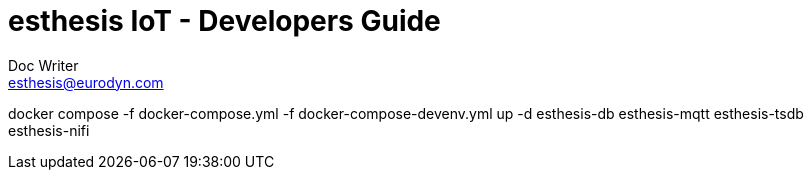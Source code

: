 = esthesis IoT - Developers Guide
Doc Writer <esthesis@eurodyn.com>
:toc:
:toclevels: 2
:homepage: https://esthesis.com
:icons: font
:sectanchors:
:sectlinks:

docker compose -f docker-compose.yml -f docker-compose-devenv.yml up -d esthesis-db esthesis-mqtt esthesis-tsdb esthesis-nifi

